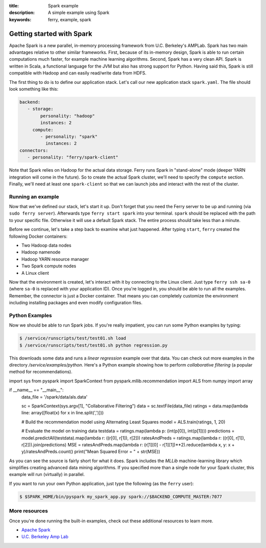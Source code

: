 :title: Spark example
:description: A simple example using Spark
:keywords: ferry, example, spark

.. _spark:

Getting started with Spark
==========================

Apache Spark is a new parallel, in-memory processing framework from U.C. Berkeley's AMPLab. Spark has two main advantages relative to other similar frameworks. First, because of its in-memory design, Spark is able to run certain computations much faster, for example machine learning algorithms. Second, Spark has a very clean API. Spark is written in Scala, a functional language for the JVM but also has strong support for Python. Having said this, Spark is still compatible with Hadoop and can easily read/write data from HDFS. 
		
The first thing to do is to define our application stack. Let's call our new application stack ``spark.yaml``. 
The file should look something like this:

.. code-block:: yaml

   backend:
      - storage:
           personality: "hadoop"
           instances: 2
        compute:
           - personality: "spark"
             instances: 2
   connectors:
      - personality: "ferry/spark-client"

Note that Spark relies on Hadoop for the actual data storage. Ferry runs Spark in "stand-alone" mode (deeper YARN integration will come in the future). So to create the actual Spark cluster, we'll need to specify the ``compute`` section. Finally, we'll need at least one ``spark-client`` so that we can launch jobs and interact with the rest of the cluster. 

Running an example
------------------

Now that we've defined our stack, let's start it up. Don't forget that you need the Ferry server to be up and running (via ``sudo ferry server``). Afterwards type ``ferry start spark`` into your terminal. ``spark`` should be replaced with the path to your specific file. Otherwise it will use a default Spark
stack. The entire process should take less than a minute. 

Before we continue, let's take a step back to examine what just happened. After typing ``start``, ``ferry`` created the following Docker
containers:

- Two Hadoop data nodes
- Hadoop namenode
- Hadoop YARN resource manager
- Two Spark compute nodes
- A Linux client

Now that the environment is created, let's interact with it by connecting to the Linux client. 
Just type ``ferry ssh sa-0`` (where ``sa-0`` is replaced with your application ID). Once you're logged in, you should be able to run all the examples. Remember, the connector is just a Docker container. That means you can completely customize the environment including installing packages and even modify configuration files. 

Python Examples
---------------

Now we should be able to run Spark jobs. If you're really impatient, you can run some Python examples by typing:

.. code-block:: bash

   $ /service/runscripts/test/test01.sh load
   $ /service/runscripts/test/test01.sh python regression.py

This downloads some data and runs a *linear regression* example over that data. You can check out more examples in the directory */service/examples/python*. Here's a Python example showing how to perform *collaborative filtering* (a popular method for recommendations). 

.. code-block:: python

import sys
from pyspark import SparkContext
from pyspark.mllib.recommendation import ALS
from numpy import array

if __name__ == "__main__":
    data_file = '/spark/data/als.data'

    sc = SparkContext(sys.argv[1], "Collaborative Filtering")
    data = sc.textFile(data_file)
    ratings = data.map(lambda line: array([float(x) for x in line.split(',')]))

    # Build the recommendation model using Alternating Least Squares
    model = ALS.train(ratings, 1, 20)

    # Evaluate the model on training data
    testdata = ratings.map(lambda p: (int(p[0]), int(p[1])))
    predictions = model.predictAll(testdata).map(lambda r: ((r[0], r[1]), r[2]))
    ratesAndPreds = ratings.map(lambda r: ((r[0], r[1]), r[2])).join(predictions)
    MSE = ratesAndPreds.map(lambda r: (r[1][0] - r[1][1])**2).reduce(lambda x, y: x + y)/ratesAndPreds.count()
    print("Mean Squared Error = " + str(MSE))

As you can see the source is fairly short for what it does. Spark includes the *MLLib* machine-learning library which simplifies creating advanced data mining algorithms. If you specified more than a single node for your Spark cluster, this example will run (virtually) in parallel. 

If you want to run your own Python application, just type the following (as the ``ferry`` user):

.. code-block:: bash

   $ $SPARK_HOME/bin/pyspark my_spark_app.py spark://$BACKEND_COMPUTE_MASTER:7077


More resources
--------------

Once you're done running the built-in examples, check out these additional resources to learn more. 

- `Apache Spark <http://spark.apache.org/>`_
- `U.C. Berkeley Amp Lab <https://amplab.cs.berkeley.edu/>`_

